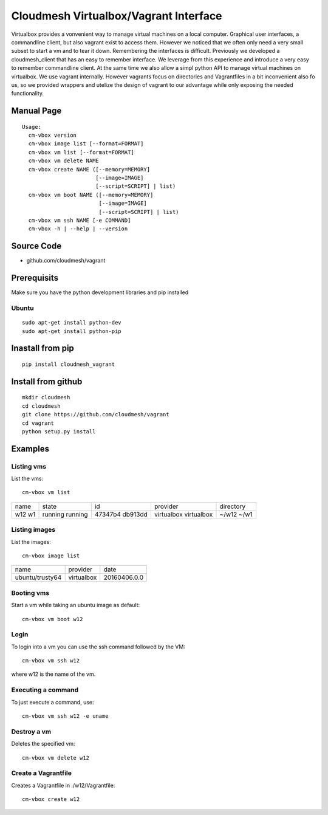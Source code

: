 Cloudmesh Virtualbox/Vagrant Interface
=======================================

Virtualbox provides a vonvenient way to manage virtual machines on a
local computer. Graphical user interfaces, a commandline client, but
also vagrant exist to access them. However we noticed that we often
only need a very small subset to start a vm and to tear it
down. Remembering the interfaces is difficult. Previously we developed
a cloudmesh_client that has an easy to remember interface. We leverage
from this experience and introduce a very easy to remember commandline
client. At the same time we also allow a simpl python API to manage
virtual machines on virtualbox. We use vagrant internally. However
vagrants focus on directories and Vagrantfiles in a bit inconvenient
also fo us, so we provided wrappers and utelize the design of vagrant
to our advantage while only exposing the needed functionality.

Manual Page
------------

::

    Usage:
      cm-vbox version
      cm-vbox image list [--format=FORMAT]
      cm-vbox vm list [--format=FORMAT]
      cm-vbox vm delete NAME
      cm-vbox create NAME ([--memory=MEMORY]
                           [--image=IMAGE]
                           [--script=SCRIPT] | list)
      cm-vbox vm boot NAME ([--memory=MEMORY]
                            [--image=IMAGE]
                            [--script=SCRIPT] | list)
      cm-vbox vm ssh NAME [-e COMMAND]
      cm-vbox -h | --help | --version

Source Code
-----------

* github.com/cloudmesh/vagrant

Prerequisits
-------------

Make sure you have the python development libraries and pip installed

Ubuntu
^^^^^^

::

    sudo apt-get install python-dev
    sudo apt-get install python-pip

Inastall from pip
------------------

::

    pip install cloudmesh_vagrant

Install from github
--------------------

::

    mkdir cloudmesh
    cd cloudmesh
    git clone https://github.com/cloudmesh/vagrant
    cd vagrant
    python setup.py install


Examples
--------

Listing vms
^^^^^^^^^^^

List the vms::

    cm-vbox vm list

+------+---------+---------+------------+----------------------+
| name | state   | id      | provider   | directory            |
+------+---------+---------+------------+----------------------+
| w12  | running | 47347b4 | virtualbox | ~/w12                |
| w1   | running | db913dd | virtualbox | ~/w1                 |
+------+---------+---------+------------+----------------------+

Listing images
^^^^^^^^^^^^^^

List the images::

    cm-vbox image list

+-----------------+------------+--------------+
| name            | provider   | date         |
+-----------------+------------+--------------+
| ubuntu/trusty64 | virtualbox | 20160406.0.0 |
+-----------------+------------+--------------+

Booting vms
^^^^^^^^^^^

Start a vm while taking an ubuntu image as default::

    cm-vbox vm boot w12


Login
^^^^^

To login into a vm you can use the ssh command followed by the VM::

    cm-vbox vm ssh w12

where w12 is the name of the vm.

Executing a command
^^^^^^^^^^^^^^^^^^^

To just execute a command, use::

    cm-vbox vm ssh w12 -e uname


Destroy a vm
^^^^^^^^^^^^^

Deletes the specified vm::

    cm-vbox vm delete w12


Create a Vagrantfile
^^^^^^^^^^^^^^^^^^^^

Creates a Vagrantfile in ./w12/Vagrantfile::

   cm-vbox create w12





